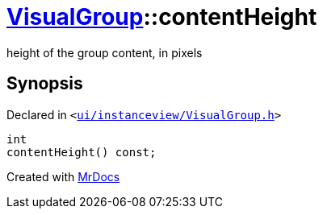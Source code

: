 [#VisualGroup-contentHeight]
= xref:VisualGroup.adoc[VisualGroup]::contentHeight
:relfileprefix: ../
:mrdocs:


height of the group content, in pixels



== Synopsis

Declared in `&lt;https://github.com/PrismLauncher/PrismLauncher/blob/develop/launcher/ui/instanceview/VisualGroup.h#L82[ui&sol;instanceview&sol;VisualGroup&period;h]&gt;`

[source,cpp,subs="verbatim,replacements,macros,-callouts"]
----
int
contentHeight() const;
----



[.small]#Created with https://www.mrdocs.com[MrDocs]#
